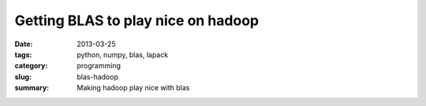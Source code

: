 Getting BLAS to play nice on hadoop
###################################

:date: 2013-03-25
:tags: python, numpy, blas, lapack
:category: programming
:slug: blas-hadoop
:summary: Making hadoop play nice with blas

